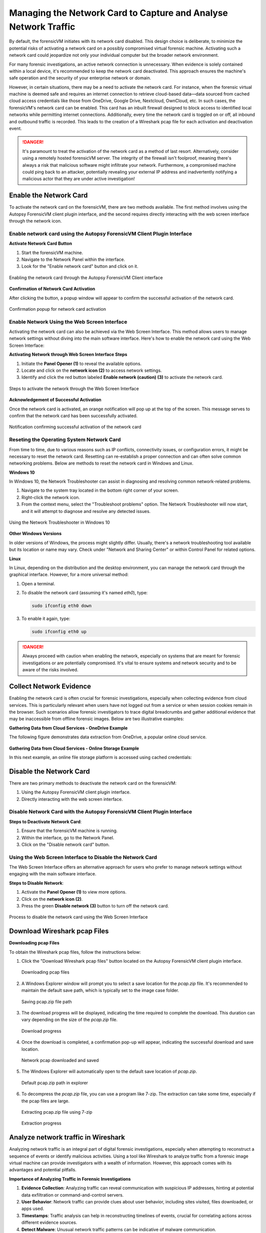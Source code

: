 Managing the Network Card to Capture and Analyse Network Traffic
=================================================================

By default, the forensicVM initiates with its network card disabled. This design choice is deliberate, to minimize the potential risks of activating a network card on a possibly compromised virtual forensic machine. Activating such a network card could jeopardize not only your individual computer but the broader network environment.

For many forensic investigations, an active network connection is unnecessary. When evidence is solely contained within a local device, it's recommended to keep the network card deactivated. This approach ensures the machine's safe operation and the security of your enterprise network or domain.

However, in certain situations, there may be a need to activate the network card. For instance, when the forensic virtual machine is deemed safe and requires an internet connection to retrieve cloud-based data—data sourced from cached cloud access credentials like those from OneDrive, Google Drive, Nextcloud, OwnCloud, etc. In such cases, the forensicVM's network card can be enabled. This card has an 
inbuilt firewall designed to block access to identified local networks while permitting internet connections. Additionally, every time the network card is toggled on or off, all inbound and outbound traffic is recorded. This leads to the creation of a Wireshark pcap file for each activation and deactivation event.

.. danger::

   It's paramount to treat the activation of the network card as a method of last    resort. Alternatively, consider using a remotely hosted forensicVM server. The integrity of the firewall isn't foolproof, meaning there's always a risk that malicious software might infiltrate your network. Furthermore, a compromised machine could ping back to an attacker, potentially revealing your external IP address and inadvertently notifying a malicious actor that they are under active investigation!

Enable the Network Card
------------------------

To activate the network card on the forensicVM, there are two methods available. The first method involves using the Autopsy ForensicVM client plugin interface, and the second requires directly interacting with the web screen interface through the network icon.

Enable network card using the Autopsy ForensicVM Client Plugin Interface
**************************************************************************

**Activate Network Card Button**

1. Start the forensicVM machine.
2. Navigate to the Network Panel within the interface.
3. Look for the "Enable network card" button and click on it.

.. raw:: latex

   \FloatBarrier

.. figure:: img/network_0001.jpg
   :alt: Enabling the network card through the Autopsy ForensicVM Client interface
   :align: center
   :width: 500

   Enabling the network card through the Autopsy ForensicVM Client interface

.. raw:: latex

   \FloatBarrier

**Confirmation of Network Card Activation**

After clicking the button, a popup window will appear to confirm the successful 
activation of the network card.

.. raw:: latex

   \FloatBarrier

.. figure:: img/network_0002.jpg
   :alt: Confirmation popup for network card activation
   :align: center   

   Confirmation popup for network card activation

.. raw:: latex

   \FloatBarrier

Enable Network Using the Web Screen Interface
************************************************

Activating the network card can also be achieved via the Web Screen Interface. This method allows users to manage network settings without diving into the main software interface. Here's how to enable the network card using the Web Screen Interface:

**Activating Network through Web Screen Interface Steps**

1. Initiate the **Panel Opener (1)** to reveal the available options.
2. Locate and click on the **network icon (2)** to access network settings.
3. Identify and click the red button labeled **Enable network (caution) (3)** to activate the network card.

.. raw:: latex

   \FloatBarrier

.. figure:: img/network_0003.jpg
   :alt: Network Using the Web Screen Interface 
   :align: center
   :width: 500

   Steps to activate the network through the Web Screen Interface 

.. raw:: latex

   \FloatBarrier

**Acknowledgement of Successful Activation**

Once the network card is activated, an orange notification will pop up at the top of the screen. This message serves to confirm that the network card has been successfully activated.

.. raw:: latex

   \FloatBarrier

.. figure:: img/network_0004.jpg
   :alt: Notification of Success
   :align: center
   :width: 500

   Notification confirming successful activation of the network card 

.. raw:: latex

   \FloatBarrier

Reseting the Operating System Network Card
*******************************************

From time to time, due to various reasons such as IP conflicts, connectivity issues, or configuration errors, it might be necessary to reset the network card. Resetting can re-establish a proper connection and can often solve common networking problems. Below are methods to reset the network card in Windows and Linux.

**Windows 10**

In Windows 10, the Network Troubleshooter can assist in diagnosing and resolving common network-related problems.

1. Navigate to the system tray located in the bottom right corner of your screen.
2. Right-click the network icon.
3. From the context menu, select the "Troubleshoot problems" option. The Network Troubleshooter will now start, and it will attempt to diagnose and resolve any detected issues.

.. raw:: latex

   \FloatBarrier

.. figure:: img/network_0005.jpg
   :alt: Example of network troubleshoot in Windows 10
   :align: center
   :width: 500

   Using the Network Troubleshooter in Windows 10

.. raw:: latex

   \FloatBarrier

**Other Windows Versions**

In older versions of Windows, the process might slightly differ. Usually, there's a network troubleshooting tool available but its location or name may vary. Check under "Network and Sharing Center" or within Control Panel for related options.

**Linux**

In Linux, depending on the distribution and the desktop environment, you can manage the network card through the graphical interface. However, for a more universal method:

1. Open a terminal.
2. To disable the network card (assuming it's named `eth0`), type: 
   
   .. code-block:: bash

      sudo ifconfig eth0 down

3. To enable it again, type:

   .. code-block:: bash

      sudo ifconfig eth0 up

.. danger::

   Always proceed with caution when enabling the network, especially on systems that are meant for forensic investigations or are potentially compromised. It's vital to ensure systems and network security and to be aware of the risks involved.

Collect Network Evidence
-------------------------

Enabling the network card is often crucial for forensic investigations, especially when collecting evidence from cloud services. This is particularly relevant when users have not logged out from a service or when session cookies remain in the browser. Such scenarios allow forensic investigators to trace digital breadcrumbs and gather additional evidence that may be inaccessible from offline forensic images. Below are two illustrative examples:

**Gathering Data from Cloud Services - OneDrive Example**

The following figure demonstrates data extraction from OneDrive, a popular online cloud service.

.. raw:: latex

   \FloatBarrier

.. figure:: img/network_0008.jpg
   :alt: Interact with the network and collect cloud evidence from OneDrive
   :align: center
   :width: 500

    Interact with the network and collect cloud evidence from OneDrive

.. raw:: latex

   \FloatBarrier

**Gathering Data from Cloud Services - Online Storage Example**

In this next example, an online file storage platform is accessed using cached credentials:

.. raw:: latex

   \FloatBarrier

.. figure:: img/network_0009.jpg
   :alt: Accessing and extracting data from an online storage using cached credentials
   :align: center
   :width: 500
   
    Accessing and extracting data from an online storage using cached credentials

.. raw:: latex

   \FloatBarrier



Disable the Network Card
-------------------------

There are two primary methods to deactivate the network card on the forensicVM:

1. Using the Autopsy ForensicVM client plugin interface.
2. Directly interacting with the web screen interface.

Disable Network Card with the Autopsy ForensicVM Client Plugin Interface
**************************************************************************

**Steps to Deactivate Network Card**:

#. Ensure that the forensicVM machine is running.
#. Within the interface, go to the Network Panel.
#. Click on the "Disable network card" button.

.. raw:: latex

   \FloatBarrier

.. figure:: img/network_0006.jpg
   :alt: Disabling the network card through the Autopsy ForensicVM Client interface
   :align: center
   :width: 500

    Disabling the network card through the Autopsy ForensicVM Client interface

.. raw:: latex

   \FloatBarrier

Using the Web Screen Interface to Disable the Network Card
************************************************************

The Web Screen Interface offers an alternative approach for users who prefer to manage network settings without engaging with the main software interface.

**Steps to Disable Network**:

#. Activate the **Panel Opener (1)** to view more options.
#. Click on the **network icon (2)**.
#. Press the green **Disable network (3)** button to turn off the network card.

.. raw:: latex

   \FloatBarrier

.. figure:: img/network_0007.jpg
   :alt: Disabling the network card using the Web Screen Interface
   :align: center
   :width: 500

   Process to disable the network card using the Web Screen Interface

.. raw:: latex

   \FloatBarrier


Download Wireshark pcap Files
------------------------------

**Downloading pcap Files**

To obtain the Wireshark pcap files, follow the instructions below:

1. Click the "Download Wireshark pcap files" button located on the Autopsy ForensicVM client plugin interface.

   .. raw:: latex

      \FloatBarrier

   .. figure:: img/network_0010.jpg
      :alt: Downloading pcap files
      :align: center
      :width: 500

      Downloading pcap files

   .. raw:: latex

      \FloatBarrier

2. A Windows Explorer window will prompt you to select a save location for the `pcap.zip` file. It's recommended to maintain the default save path, which is typically set to the image case folder.

   .. raw:: latex

      \FloatBarrier

   .. figure:: img/network_0011.jpg
      :alt: Saving pcap.zip file path
      :align: center
      :width: 500

      Saving pcap.zip file path

   .. raw:: latex

      \FloatBarrier

3. The download progress will be displayed, indicating the time required to complete the download. This duration can vary depending on the size of the `pcap.zip` file.

   .. raw:: latex

      \FloatBarrier

   .. figure:: img/network_0012.jpg
      :alt: Download progress
      :align: center

      Download progress

   .. raw:: latex

      \FloatBarrier

4. Once the download is completed, a confirmation pop-up will appear, indicating the successful download and save location.

   .. raw:: latex

      \FloatBarrier

   .. figure:: img/network_0013.jpg
      :alt: Network pcap downloaded and saved
      :align: center

      Network pcap downloaded and saved

   .. raw:: latex

      \FloatBarrier

5. The Windows Explorer will automatically open to the default save location of `pcap.zip`.

   .. raw:: latex

      \FloatBarrier

   .. figure:: img/network_0014.jpg
      :alt: Default pcap.zip path in explorer
      :align: center
      :width: 500

      Default pcap.zip path in explorer

   .. raw:: latex

      \FloatBarrier

6. To decompress the `pcap.zip` file, you can use a program like 7-zip. The extraction can take some time, especially if the pcap files are large.

   .. raw:: latex

      \FloatBarrier

   .. figure:: img/network_0015.jpg
      :alt: Extracting pcap.zip file using 7-zip
      :align: center
      :width: 500

      Extracting pcap.zip file using 7-zip

   .. raw:: latex

      \FloatBarrier

   .. raw:: latex

      \FloatBarrier

   .. figure:: img/network_0016.jpg
      :alt: Extraction progress
      :align: center
      :width: 500

      Extraction progress

   .. raw:: latex

      \FloatBarrier

Analyze network traffic in Wireshark
--------------------------------------

Analyzing network traffic is an integral part of digital forensic investigations, especially when attempting to reconstruct a sequence of events or identify malicious activities. Using a tool like Wireshark to analyze traffic from a forensic image virtual machine can provide investigators with a wealth of information. However, this approach comes with its advantages and potential pitfalls.

**Importance of Analyzing Traffic in Forensic Investigations**

1. **Evidence Collection**: Analyzing traffic can reveal communication with suspicious IP addresses, hinting at potential data exfiltration or command-and-control servers.
2. **User Behavior**: Network traffic can provide clues about user behavior, including sites visited, files downloaded, or apps used.
3. **Timestamps**: Traffic analysis can help in reconstructing timelines of events, crucial for correlating actions across different evidence sources.
4. **Detect Malware**: Unusual network traffic patterns can be indicative of malware communication.


**Advantages**

1. **Comprehensive Data View**: Wireshark offers a detailed view of packets, allowing forensic investigators to delve deep into the network interactions.
2. **Filtering and Searching**: With its advanced filtering options, investigators can isolate relevant data quickly.
3. **Decoding Protocols**: Wireshark can decode a vast array of protocols, aiding in understanding the specifics of network conversations.
4. **Visualization**: Graphical features like flow graphs help in visualizing communication patterns.

**Dangers**

1. **Data Overload**: The volume of data in pcap files can be overwhelming, and without proper focus, important details might be missed.
2. **Privacy Concerns**: Analyzing traffic can inadvertently capture personal or sensitive information of innocent users.
3. **Tampered Data**: If the forensic image virtual machine is compromised, the network data might be tampered with, leading to incorrect conclusions.
4. **Misinterpretation**: Without proper expertise, normal traffic can be misinterpreted as malicious or vice versa.

.. note::

   While Wireshark is a powerful tool for forensic investigations, it's essential to approach the analysis with a clear understanding of the goals, the data's context, and the potential pitfalls. Proper training and experience can help in maximizing the benefits of traffic analysis while minimizing risks.
   Given the complexity and subtleties involved in network traffic analysis, it's recommended that forensic investigators continuously update their training and remain informed about the latest techniques and threats in the domain.


After extracting the pcap files, the next step is to analyze the network traffic captured during the period the network card was active. Here's how to proceed:

1. Navigate to the extracted pcap directory. If Wireshark isn't installed on your system, visit wireshark.org to download and install it. Once installed, Wireshark-associated icons will appear next to each pcap file.

2. Double-click the pcap file you wish to analyze.

   .. raw:: latex

      \FloatBarrier

   .. figure:: img/network_0017.jpg
      :alt: Selecting pcap file for analysis
      :align: center
      :width: 500

      Selecting pcap file for analysis

   .. raw:: latex

      \FloatBarrier

3. The Wireshark interface will open, displaying the captured traffic. Adjust the view settings and apply filters as required based on your forensic goals.
   .. raw:: latex

      \FloatBarrier

   .. figure:: img/network_0018.jpg
      :alt: Wireshark interface displaying captured traffic
      :align: center
      :width: 500

       Wireshark interface displaying captured traffic

   .. raw:: latex

      \FloatBarrier

4. The following is an example of network traffic analysis with a focus on cloud traffic.

   .. raw:: latex

      \FloatBarrier

   .. figure:: img/network_0019.jpg
      :alt: Example of analyzing cloud traffic in Wireshark
      :align: center
      :width: 500

      Example of analyzing cloud traffic in Wireshark

   .. raw:: latex

      \FloatBarrier

.. note::

   Analyzing pcap files requires a sound understanding of network traffic patterns and potential security threats. It's crucial to interpret the data accurately to avoid misleading conclusions.
